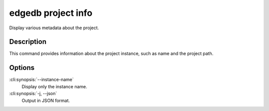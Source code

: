 .. _ref_cli_edgedb_project_info:


===================
edgedb project info
===================

Display various metadata about the project.

.. cli:synopsis::

    edgedb project info [OPTIONS]


Description
============

This command provides information about the project instance, such as
name and the project path.


Options
=======

:cli:synopsis:`--instance-name`
    Display only the instance name.

:cli:synopsis:`-j, --json`
    Output in JSON format.
